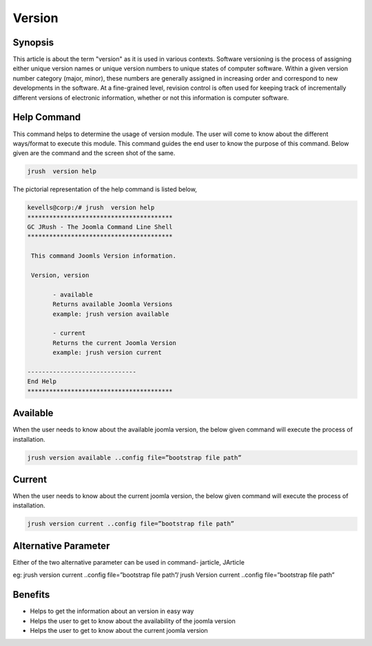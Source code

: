 ==============
Version
==============


Synopsis
-------------

This article is about the term "version" as it is used in various contexts. Software versioning is the process of assigning either unique version names or unique version numbers to unique states of computer software. Within a given version number category (major, minor), these numbers are generally assigned in increasing order and correspond to new developments in the software. At a fine-grained level, revision control is often used for keeping track of incrementally different versions of electronic information, whether or not this information is computer software.
 
Help Command
----------------------

This command helps to determine the usage of version module. The user will come to know about the different ways/format to execute this module. This command guides the end user to know the purpose of this command. Below given are the command and the screen shot of the same. 

.. code-block:: bash
        
	        jrush  version help

The pictorial representation of the help command is listed below,

.. code-block:: bash

 kevells@corp:/# jrush  version help
 ****************************************
 GC JRush - The Joomla Command Line Shell
 ****************************************

  This command Joomls Version information.

  Version, version

        - available
        Returns available Joomla Versions
        example: jrush version available

        - current
        Returns the current Joomla Version
        example: jrush version current

 ------------------------------
 End Help
 ****************************************


Available
----------------

When the user needs to know about the available joomla version, the below given command will execute the process of installation.

.. code-block:: bash
        
	        jrush version available ..config file=”bootstrap file path”


Current
----------------

When the user needs to know about the current joomla version, the below given command will execute the process of installation.

.. code-block:: bash
        
	        jrush version current ..config file=”bootstrap file path”


Alternative Parameter
----------------------------

Either of the two alternative parameter can be used in command-  jarticle, JArticle

eg:  jrush version current ..config file=”bootstrap file path”/ jrush Version current ..config file=”bootstrap file path”

Benefits
--------------

* Helps to get the information about an version in easy way
* Helps the user to get to know about the availability of the joomla version
* Helps the user to get to know about the current joomla version
